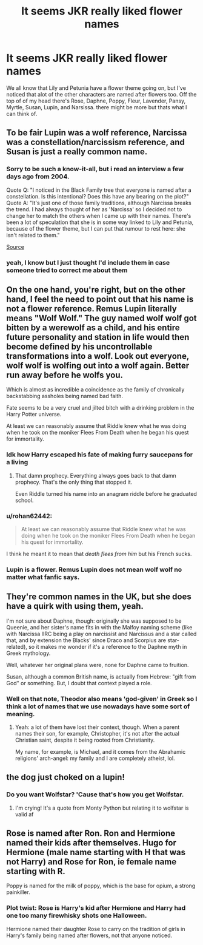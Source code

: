 #+TITLE: It seems JKR really liked flower names

* It seems JKR really liked flower names
:PROPERTIES:
:Author: LilyPotter123
:Score: 36
:DateUnix: 1618618397.0
:DateShort: 2021-Apr-17
:FlairText: Discussion
:END:
We all know that Lily and Petunia have a flower theme going on, but I've noticed that alot of the other characters are named after flowers too. Off the top of of my head there's Rose, Daphne, Poppy, Fleur, Lavender, Pansy, Myrtle, Susan, Lupin, and Narsissa. there might be more but thats what I can think of.


** To be fair Lupin was a wolf reference, Narcissa was a constellation/narcissism reference, and Susan is just a really common name.
:PROPERTIES:
:Author: CenturionShishKebab
:Score: 61
:DateUnix: 1618619460.0
:DateShort: 2021-Apr-17
:END:

*** Sorry to be such a know-it-all, but i read an interview a few days ago from 2004.

Quote Q: "I noticed in the Black Family tree that everyone is named after a constellation. Is this intentional? Does this have any bearing on the plot?" Quote A: "It's just one of those family traditions, although Narcissa breaks the trend. I had always thought of her as 'Narcissa' so I decided not to change her to match the others when I came up with their names. There's been a lot of speculation that she is in some way linked to Lily and Petunia, because of the flower theme, but I can put that rumour to rest here: she isn't related to them."

[[http://www.accio-quote.org/articles/2004/0304-wbd.htm][Source]]
:PROPERTIES:
:Author: starlighz
:Score: 22
:DateUnix: 1618649978.0
:DateShort: 2021-Apr-17
:END:


*** yeah, I know but I just thought I'd include them in case someone tried to correct me about them
:PROPERTIES:
:Author: LilyPotter123
:Score: 13
:DateUnix: 1618620275.0
:DateShort: 2021-Apr-17
:END:


** On the one hand, you're right, but on the other hand, I feel the need to point out that his name is not a flower reference. Remus Lupin literally means "Wolf Wolf." The guy named wolf wolf got bitten by a werewolf as a child, and his entire future personality and station in life would then become defined by his uncontrollable transformations into a wolf. Look out everyone, wolf wolf is wolfing out into a wolf again. Better run away before he wolfs you.

Which is almost as incredible a coincidence as the family of chronically backstabbing assholes being named bad faith.

Fate seems to be a very cruel and jilted bitch with a drinking problem in the Harry Potter universe.

At least we can reasonably assume that Riddle knew what he was doing when he took on the moniker Flees From Death when he began his quest for immortality.
:PROPERTIES:
:Author: geosmin7
:Score: 26
:DateUnix: 1618625878.0
:DateShort: 2021-Apr-17
:END:

*** Idk how Harry escaped his fate of making furry saucepans for a living
:PROPERTIES:
:Author: chlorinecrownt
:Score: 15
:DateUnix: 1618627093.0
:DateShort: 2021-Apr-17
:END:

**** That damn prophecy. Everything always goes back to that damn prophecy. That's the only thing that stopped it.

Even Riddle turned his name into an anagram riddle before he graduated school.
:PROPERTIES:
:Author: geosmin7
:Score: 12
:DateUnix: 1618630776.0
:DateShort: 2021-Apr-17
:END:


*** u/rohan62442:
#+begin_quote
  At least we can reasonably assume that Riddle knew what he was doing when he took on the moniker Flees From Death when he began his quest for immortality.
#+end_quote

I think he meant it to mean that /death flees from him/ but his French sucks.
:PROPERTIES:
:Author: rohan62442
:Score: 2
:DateUnix: 1618777121.0
:DateShort: 2021-Apr-19
:END:


*** Lupin is a flower. Remus Lupin does not mean wolf wolf no matter what fanfic says.
:PROPERTIES:
:Author: alexanderhamiltonjhn
:Score: 0
:DateUnix: 1618863012.0
:DateShort: 2021-Apr-20
:END:


** They're common names in the UK, but she does have a quirk with using them, yeah.

I'm not sure about Daphne, though: originally she was supposed to be Queenie, and her sister's name fits in with the Malfoy naming scheme (like with Narcissa IIRC being a play on narcissist and Narcissus and a star called that, and by extension the Blacks' since Draco and Scorpius are star-related), so it makes me wonder if it's a reference to the Daphne myth in Greek mythology.

Well, whatever her original plans were, none for Daphne came to fruition.

Susan, although a common British name, is actually from Hebrew: "gift from God" or something. But, I doubt that context played a role.
:PROPERTIES:
:Author: MidgardWyrm
:Score: 8
:DateUnix: 1618625390.0
:DateShort: 2021-Apr-17
:END:

*** Well on that note, Theodor also means 'god-given' in Greek so I think a lot of names that we use nowadays have some sort of meaning.
:PROPERTIES:
:Author: I_love_DPs
:Score: 6
:DateUnix: 1618650395.0
:DateShort: 2021-Apr-17
:END:

**** Yeah: a lot of them have lost their context, though. When a parent names their son, for example, Christopher, it's not after the actual Christian saint, despite it being rooted from Christianity.

My name, for example, is Michael, and it comes from the Abrahamic religions' arch-angel: my family and I are completely atheist, lol.
:PROPERTIES:
:Author: MidgardWyrm
:Score: 6
:DateUnix: 1618652033.0
:DateShort: 2021-Apr-17
:END:


** the dog just choked on a lupin!
:PROPERTIES:
:Author: karigan_g
:Score: 7
:DateUnix: 1618639526.0
:DateShort: 2021-Apr-17
:END:

*** Do you want Wolfstar? 'Cause that's how you get Wolfstar.
:PROPERTIES:
:Author: 4sleeveraincoat
:Score: 8
:DateUnix: 1618647939.0
:DateShort: 2021-Apr-17
:END:

**** I'm crying! It's a quote from Monty Python but relating it to wolfstar is valid af
:PROPERTIES:
:Author: karigan_g
:Score: 5
:DateUnix: 1618649585.0
:DateShort: 2021-Apr-17
:END:


** Rose is named after Ron. Ron and Hermione named their kids after themselves. Hugo for Hermione (male name starting with H that was not Harry) and Rose for Ron, ie female name starting with R.

Poppy is named for the milk of poppy, which is the base for opium, a strong painkiller.
:PROPERTIES:
:Author: maryfamilyresearch
:Score: 3
:DateUnix: 1618654490.0
:DateShort: 2021-Apr-17
:END:

*** Plot twist: Rose is Harry's kid after Hermione and Harry had one too many firewhisky shots one Halloween.

Hermione named their daughter Rose to carry on the tradition of girls in Harry's family being named after flowers, not that anyone noticed.
:PROPERTIES:
:Author: MidgardWyrm
:Score: 5
:DateUnix: 1618747166.0
:DateShort: 2021-Apr-18
:END:
